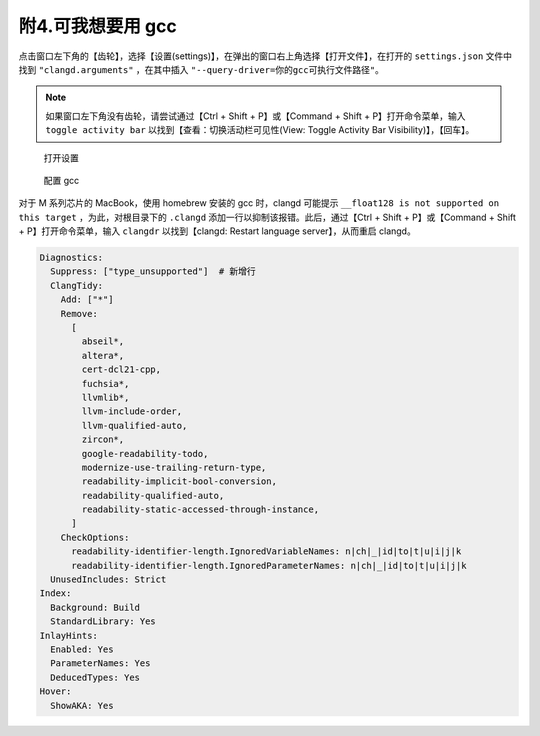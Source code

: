 #################
附4.可我想要用 gcc
#################

.. warnings::

  本配置给出的编译、调试任务（ ``.vscode/`` 中）除 cmake 相关外均基于 clang，如果换用 gcc，则需要手动编辑这些配置。这里给出的设置，只是让 clangd 正常解析 gcc。

点击窗口左下角的【齿轮】，选择【设置(settings)】，在弹出的窗口右上角选择【打开文件】，在打开的 ``settings.json`` 文件中找到 ``"clangd.arguments"`` ，在其中插入 ``"--query-driver=你的gcc可执行文件路径"``。

.. note::

  如果窗口左下角没有齿轮，请尝试通过【Ctrl + Shift + P】或【Command + Shift + P】打开命令菜单，输入 ``toggle activity bar`` 以找到【查看：切换活动栏可见性(View: Toggle Activity Bar Visibility)】，【回车】。

.. figure:: /_img/VSCode_打开设置.png

   打开设置

.. figure:: /_img/clangd_with_gcc.png

   配置 gcc

对于 M 系列芯片的 MacBook，使用 homebrew 安装的 gcc 时，clangd 可能提示 ``__float128 is not supported on this target`` ，为此，对根目录下的 ``.clangd`` 添加一行以抑制该报错。此后，通过【Ctrl + Shift + P】或【Command + Shift + P】打开命令菜单，输入 ``clangdr`` 以找到【clangd: Restart language server】，从而重启 clangd。

.. code-block:: yaml

  Diagnostics:
    Suppress: ["type_unsupported"]  # 新增行
    ClangTidy:
      Add: ["*"]
      Remove:
        [
          abseil*,
          altera*,
          cert-dcl21-cpp,
          fuchsia*,
          llvmlib*,
          llvm-include-order,
          llvm-qualified-auto,
          zircon*,
          google-readability-todo,
          modernize-use-trailing-return-type,
          readability-implicit-bool-conversion,
          readability-qualified-auto,
          readability-static-accessed-through-instance,
        ]
      CheckOptions:
        readability-identifier-length.IgnoredVariableNames: n|ch|_|id|to|t|u|i|j|k
        readability-identifier-length.IgnoredParameterNames: n|ch|_|id|to|t|u|i|j|k
    UnusedIncludes: Strict
  Index:
    Background: Build
    StandardLibrary: Yes
  InlayHints:
    Enabled: Yes
    ParameterNames: Yes
    DeducedTypes: Yes
  Hover:
    ShowAKA: Yes
